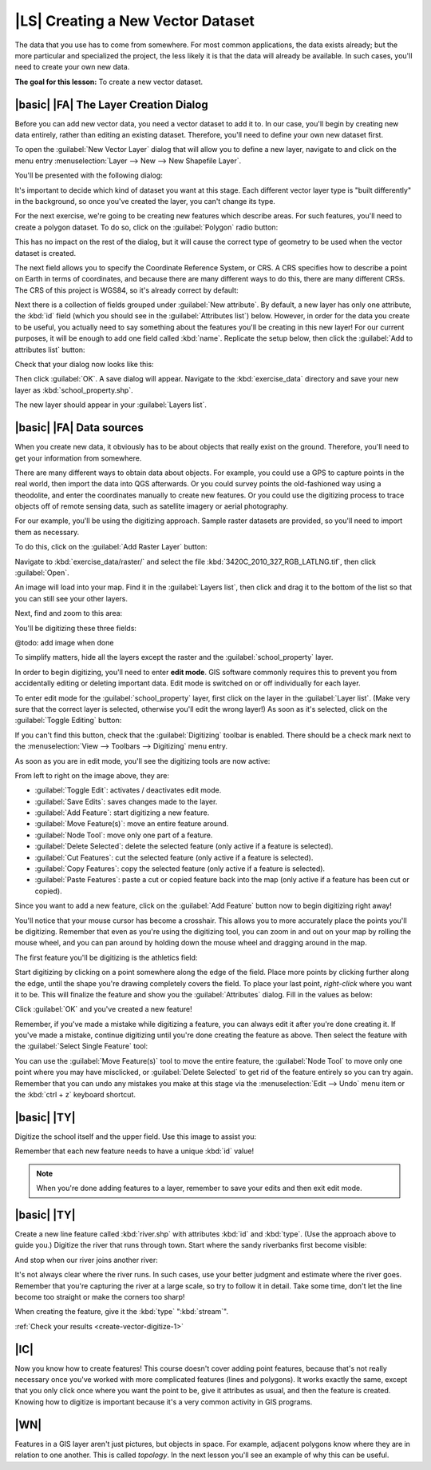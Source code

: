 |LS| Creating a New Vector Dataset
===============================================================================

The data that you use has to come from somewhere. For most common applications,
the data exists already; but the more particular and specialized the project,
the less likely it is that the data will already be available. In such cases,
you'll need to create your own new data.

**The goal for this lesson:** To create a new vector dataset.

|basic| |FA| The Layer Creation Dialog
-------------------------------------------------------------------------------

Before you can add new vector data, you need a vector dataset to add it to. In
our case, you'll begin by creating new data entirely, rather than editing an
existing dataset. Therefore, you'll need to define your own new dataset first.

To open the :guilabel:`New Vector Layer` dialog that will allow you to define a
new layer, navigate to and click on the menu entry :menuselection:`Layer -->
New --> New Shapefile Layer`.

You'll be presented with the following dialog:

.. image:: ../_static/create_vector_data/001.png

It's important to decide which kind of dataset you want at this stage. Each
different vector layer type is "built differently" in the background, so once
you've created the layer, you can't change its type.

For the next exercise, we're going to be creating new features which describe
areas. For such features, you'll need to create a polygon dataset. To do so,
click on the :guilabel:`Polygon` radio button:

.. image:: ../_static/create_vector_data/002.png

This has no impact on the rest of the dialog, but it will cause the correct
type of geometry to be used when the vector dataset is created.

The next field allows you to specify the Coordinate Reference System, or CRS. A
CRS specifies how to describe a point on Earth in terms of coordinates, and
because there are many different ways to do this, there are many different CRSs.
The CRS of this project is WGS84, so it's already correct by default:

.. image:: ../_static/create_vector_data/003.png

Next there is a collection of fields grouped under :guilabel:`New attribute`.
By default, a new layer has only one attribute, the :kbd:`id` field (which you
should see in the :guilabel:`Attributes list`) below. However, in order for the
data you create to be useful, you actually need to say something about the
features you'll be creating in this new layer! For our current purposes, it
will be enough to add one field called :kbd:`name`. Replicate the setup
below, then click the :guilabel:`Add to attributes list` button:

.. image:: ../_static/create_vector_data/004.png

Check that your dialog now looks like this:

.. image:: ../_static/create_vector_data/005.png

Then click :guilabel:`OK`. A save dialog will appear. Navigate to the
:kbd:`exercise_data` directory and save your new layer as
:kbd:`school_property.shp`.

The new layer should appear in your :guilabel:`Layers list`.

|basic| |FA| Data sources
-------------------------------------------------------------------------------

When you create new data, it obviously has to be about objects that really
exist on the ground. Therefore, you'll need to get your information from
somewhere.

There are many different ways to obtain data about objects. For example, you
could use a GPS to capture points in the real world, then import the data into
QGS afterwards. Or you could survey points the old-fashioned way using a
theodolite, and enter the coordinates manually to create new features. Or you
could use the digitizing process to trace objects off of remote sensing data,
such as satellite imagery or aerial photography.

For our example, you'll be using the digitizing approach. Sample raster datasets
are provided, so you'll need to import them as necessary.

To do this, click on the :guilabel:`Add Raster Layer` button:

.. image:: ../_static/create_vector_data/006.png

Navigate to :kbd:`exercise_data/raster/` and select the file
:kbd:`3420C_2010_327_RGB_LATLNG.tif`, then click :guilabel:`Open`.

An image will load into your map. Find it in the :guilabel:`Layers list`, then
click and drag it to the bottom of the list so that you can still see your
other layers.

Next, find and zoom to this area:

.. image:: ../_static/create_vector_data/007.png

You'll be digitizing these three fields:

@todo: add image when done

To simplify matters, hide all the layers except the raster and the
:guilabel:`school_property` layer.

In order to begin digitizing, you'll need to enter **edit mode**. GIS software
commonly requires this to prevent you from accidentally editing or deleting
important data. Edit mode is switched on or off individually for each layer.

To enter edit mode for the :guilabel:`school_property` layer, first click on
the layer in the :guilabel:`Layer list`. (Make very sure that the correct layer
is selected, otherwise you'll edit the wrong layer!) As soon as it's selected,
click on the :guilabel:`Toggle Editing` button:

.. image:: ../_static/create_vector_data/008.png

If you can't find this button, check that the :guilabel:`Digitizing` toolbar is
enabled. There should be a check mark next to the :menuselection:`View -->
Toolbars --> Digitizing` menu entry.

As soon as you are in edit mode, you'll see the digitizing tools are now
active:

.. image:: ../_static/create_vector_data/009.png

From left to right on the image above, they are:

- :guilabel:`Toggle Edit`: activates / deactivates edit mode.
- :guilabel:`Save Edits`: saves changes made to the layer.
- :guilabel:`Add Feature`: start digitizing a new feature.
- :guilabel:`Move Feature(s)`: move an entire feature around.
- :guilabel:`Node Tool`: move only one part of a feature.
- :guilabel:`Delete Selected`: delete the selected feature (only active if a
  feature is selected).
- :guilabel:`Cut Features`: cut the selected feature (only active if a feature
  is selected).
- :guilabel:`Copy Features`: copy the selected feature (only active if a
  feature is selected).
- :guilabel:`Paste Features`: paste a cut or copied feature back into the map
  (only active if a feature has been cut or copied).

Since you want to add a new feature, click on the :guilabel:`Add Feature`
button now to begin digitizing right away!

You'll notice that your mouse cursor has become a crosshair. This allows you to
more accurately place the points you'll be digitizing. Remember that even as
you're using the digitizing tool, you can zoom in and out on your map by
rolling the mouse wheel, and you can pan around by holding down the mouse wheel
and dragging around in the map.

The first feature you'll be digitizing is the athletics field:

.. image:: ../_static/create_vector_data/010.png

Start digitizing by clicking on a point somewhere along the edge of the field.
Place more points by clicking further along the edge, until the shape you're
drawing completely covers the field. To place your last point, *right-click*
where you want it to be. This will finalize the feature and show you the
:guilabel:`Attributes` dialog. Fill in the values as below:

.. image:: ../_static/create_vector_data/013.png

Click :guilabel:`OK` and you've created a new feature!

Remember, if you've made a mistake while digitizing a feature, you can always
edit it after you're done creating it. If you've made a mistake, continue
digitizing until you're done creating the feature as above. Then select the
feature with the :guilabel:`Select Single Feature` tool:

.. image:: ../_static/create_vector_data/012.png

You can use the :guilabel:`Move Feature(s)` tool to move the entire feature,
the :guilabel:`Node Tool` to move only one point where you may have misclicked,
or :guilabel:`Delete Selected` to get rid of the feature entirely so you can
try again. Remember that you can undo any mistakes you make at this stage via
the :menuselection:`Edit --> Undo` menu item or the :kbd:`ctrl + z` keyboard
shortcut.

|basic| |TY|
-------------------------------------------------------------------------------

Digitize the school itself and the upper field. Use this image to assist you:

.. image:: ../_static/create_vector_data/014.png

Remember that each new feature needs to have a unique :kbd:`id` value!

.. note:: When you're done adding features to a layer, remember to save your
   edits and then exit edit mode.

.. _backlink-create-vector-digitize-1:

|basic| |TY|
-------------------------------------------------------------------------------

Create a new line feature called :kbd:`river.shp` with attributes :kbd:`id` and
:kbd:`type`. (Use the approach above to guide you.) Digitize the river that
runs through town. Start where the sandy riverbanks first become visible:

.. image:: ../_static/create_vector_data/015.png

And stop when our river joins another river:

.. image:: ../_static/create_vector_data/016.png

It's not always clear where the river runs. In such cases, use your better
judgment and estimate where the river goes. Remember that you're capturing the
river at a large scale, so try to follow it in detail. Take some time, don't
let the line become too straight or make the corners too sharp!

When creating the feature, give it the :kbd:`type` ":kbd:`stream`".

:ref:`Check your results <create-vector-digitize-1>`

|IC|
-------------------------------------------------------------------------------

Now you know how to create features! This course doesn't cover adding point
features, because that's not really necessary once you've worked with more
complicated features (lines and polygons). It works exactly the same, except
that you only click once where you want the point to be, give it attributes as
usual, and then the feature is created. Knowing how to digitize is important
because it's a very common activity in GIS programs.

|WN|
-------------------------------------------------------------------------------

Features in a GIS layer aren't just pictures, but objects in space. For
example, adjacent polygons know where they are in relation to one another. This
is called *topology*. In the next lesson you'll see an example of why this can
be useful.
